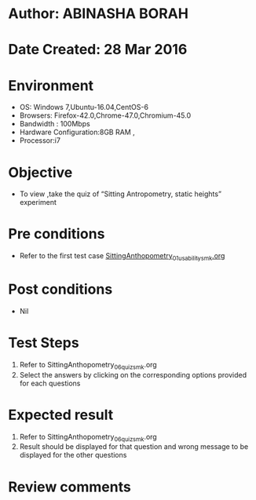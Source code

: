 * Author: ABINASHA BORAH
* Date Created: 28 Mar 2016
* Environment
  - OS: Windows 7,Ubuntu-16.04,CentOS-6
  - Browsers: Firefox-42.0,Chrome-47.0,Chromium-45.0
  - Bandwidth : 100Mbps
  - Hardware Configuration:8GB RAM , 
  - Processor:i7

* Objective
  - To view ,take the quiz  of “Sitting Antropometry, static heights” experiment

* Pre conditions
  - Refer to the first test case [[https://github.com/Virtual-Labs/ergonomics-iitg/blob/master/test-cases/integration_test-cases/Sitting%20Anthopometry/SittingAnthopometry_01_usability_smk.org][SittingAnthopometry_01_usability_smk.org]] 
* Post conditions
   - Nil
* Test Steps
  1. Refer to SittingAnthopometry_06_quiz_smk.org
  2. Select the answers by clicking on the corresponding options provided for each questions
  

* Expected result
  1. Refer to SittingAnthopometry_06_quiz_smk.org
  2. Result should be displayed for that question and wrong message to be displayed for the other questions
  

* Review comments
